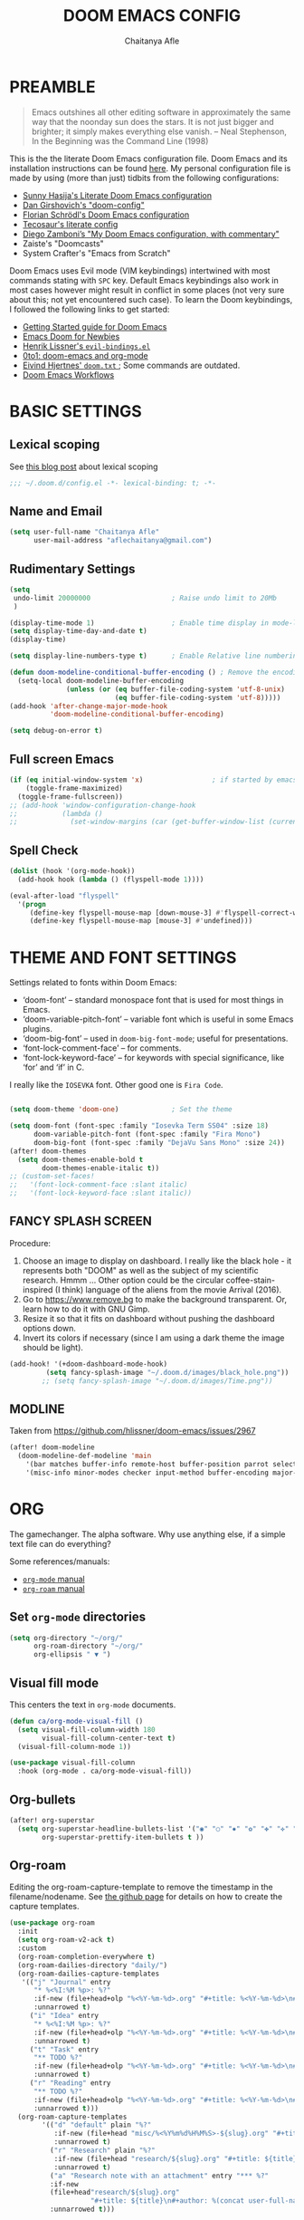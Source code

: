 #+TITLE: DOOM EMACS CONFIG
#+AUTHOR: Chaitanya Afle

* PREAMBLE
#+begin_quote
Emacs outshines all other editing software in approximately the same way that the noonday sun does the stars. It is not just bigger and brighter; it simply makes everything else vanish. – Neal Stephenson, In the Beginning was the Command Line (1998)
#+end_quote


This is the the literate Doom Emacs configuration file. Doom Emacs and its installation instructions can be found [[https://github.com/hlissner/doom-emacs][here]]. My personal configuration file is made by using (more than just) tidbits from the following configurations:
- [[https://github.com/sunnyhasija/Academic-Doom-Emacs-Config][Sunny Hasija's Literate Doom Emacs configuration]]
- [[https://github.com/dangirsh/.doom.d/blob/master/README.org][Dan Girshovich's "doom-config"]]
- [[https://github.com/floscr/emacs.d/blob/master/config.org][Florian Schrödl's Doom Emacs configuration]]
- [[https://tecosaur.github.io/emacs-config/config.html#package-loading][Tecosaur's literate config]]
- [[https://zzamboni.org/post/my-doom-emacs-configuration-with-commentary/][Diego Zamboni’s "My Doom Emacs configuration, with commentary"]]
- Zaiste's "Doomcasts"
- System Crafter's "Emacs from Scratch"


Doom Emacs uses Evil mode (VIM keybindings) intertwined with most commands stating with ~SPC~ key. Default Emacs keybindings also work in most cases however might result in conflict in some places (not very sure about this; not yet encountered such case). To learn the Doom keybindings, I followed the following links to get started:
- [[https://github.com/hlissner/doom-emacs/blob/develop/docs/getting_started.org][Getting Started guide for Doom Emacs]]
- [[https://medium.com/urbint-engineering/emacs-doom-for-newbies-1f8038604e3b][Emacs Doom for Newbies]]
- [[https://github.com/hlissner/doom-emacs/blob/develop/modules/config/default/+evil-bindings.el][Henrik Lissner's =evil-bindings.el= ]]
- [[http://vsbabu.org/twenties/doom_emacs_org_0_to_1/][0to1: doom-emacs and org-mode]]
- [[https://gist.github.com/hjertnes/9e14416e8962ff5f03c6b9871945b165][Eivind Hjertnes' =doom.txt= ]]; Some commands are outdated.
- [[https://noelwelsh.com/posts/2019-01-10-doom-emacs.html][Doom Emacs Workflows]]

* BASIC SETTINGS

** Lexical scoping
:PROPERTIES:
:ID:       f6864335-e9b9-4196-8e66-5b059b28925a
:END:

See [[https://nullprogram.com/blog/2016/12/22/][this blog post]] about lexical scoping
#+begin_src emacs-lisp :tangle yes
;;; ~/.doom.d/config.el -*- lexical-binding: t; -*-
#+end_src

** Name and Email
:PROPERTIES:
:ID:       c0020305-0363-4b53-af7d-ed81677bd899
:END:

#+begin_src emacs-lisp :tangle yes
(setq user-full-name "Chaitanya Afle"
      user-mail-address "aflechaitanya@gmail.com")
#+end_src

** Rudimentary Settings
:PROPERTIES:
:ID:       0dd7aa73-7ac2-4d77-a7b8-a6a8d1728771
:END:

#+begin_src emacs-lisp :tangle yes
(setq
 undo-limit 20000000                    ; Raise undo limit to 20Mb
 )

(display-time-mode 1)                   ; Enable time display in mode-line
(setq display-time-day-and-date t)
(display-time)

(setq display-line-numbers-type t)      ; Enable Relative line numbering display

(defun doom-modeline-conditional-buffer-encoding () ; Remove the encoding display in mode-line unless its not UTF-8
  (setq-local doom-modeline-buffer-encoding
              (unless (or (eq buffer-file-coding-system 'utf-8-unix)
                          (eq buffer-file-coding-system 'utf-8)))))
(add-hook 'after-change-major-mode-hook
          'doom-modeline-conditional-buffer-encoding)

(setq debug-on-error t)
#+end_src


** Full screen Emacs
:PROPERTIES:
:ID:       c3a456ea-62d6-47b4-9f55-1113406fd5da
:END:

#+begin_src emacs-lisp :tangle yes
(if (eq initial-window-system 'x)                 ; if started by emacs command or desktop file
    (toggle-frame-maximized)
  (toggle-frame-fullscreen))
;; (add-hook 'window-configuration-change-hook
;;           (lambda ()
;;             (set-window-margins (car (get-buffer-window-list (current-buffer) nil t)) 8 8)))
#+end_src
** Spell Check
#+begin_src emacs-lisp :tangle yes
(dolist (hook '(org-mode-hook))
  (add-hook hook (lambda () (flyspell-mode 1))))

(eval-after-load "flyspell"
  '(progn
     (define-key flyspell-mouse-map [down-mouse-3] #'flyspell-correct-word)
     (define-key flyspell-mouse-map [mouse-3] #'undefined)))
#+end_src
* THEME AND FONT SETTINGS
:PROPERTIES:
:ID:       42b105a1-7163-48ec-a500-6974ed7ee257
:END:

Settings related to fonts within Doom Emacs:
  - ‘doom-font’ – standard monospace font that is used for most things in Emacs.
  - ‘doom-variable-pitch-font’ – variable font which is useful in some Emacs plugins.
  - ‘doom-big-font’ – used in =doom-big-font-mode=; useful for presentations.
  - ‘font-lock-comment-face’ – for comments.
  - ‘font-lock-keyword-face’ – for keywords with special significance, like ‘for’ and ‘if’ in C.
I really like the ~IOSEVKA~ font. Other good one is ~Fira Code~.

#+begin_src emacs-lisp :tangle yes

(setq doom-theme 'doom-one)             ; Set the theme

(setq doom-font (font-spec :family "Iosevka Term SS04" :size 18)
      doom-variable-pitch-font (font-spec :family "Fira Mono")
      doom-big-font (font-spec :family "DejaVu Sans Mono" :size 24))
(after! doom-themes
  (setq doom-themes-enable-bold t
        doom-themes-enable-italic t))
;; (custom-set-faces!
;;   '(font-lock-comment-face :slant italic)
;;   '(font-lock-keyword-face :slant italic))

#+end_src
** FANCY SPLASH SCREEN
:PROPERTIES:
:ID:       a40fdb49-cde8-45b4-b62f-cbad28b5af7d
:END:

Procedure:
1. Choose an image to display on dashboard. I really like the black hole - it represents both "DOOM" as well as the subject of my scientific research. Hmmm ...
   Other option could be the circular coffee-stain-inspired (I think) language of the aliens from the movie Arrival (2016).
3. Go to https://www.remove.bg to make the background transparent. Or, learn how to do it with GNU Gimp.
4. Resize it so that it fits on dashboard without pushing the dashboard options down.
5. Invert its colors if necessary (since I am using a dark theme the image should be light).

#+begin_src emacs-lisp :tangle yes
(add-hook! '(+doom-dashboard-mode-hook)
         (setq fancy-splash-image "~/.doom.d/images/black_hole.png"))
        ;; (setq fancy-splash-image "~/.doom.d/images/Time.png"))
#+end_src
** MODLINE
Taken from https://github.com/hlissner/doom-emacs/issues/2967
#+begin_src emacs-lisp :tangle yes
(after! doom-modeline
  (doom-modeline-def-modeline 'main
    '(bar matches buffer-info remote-host buffer-position parrot selection-info)
    '(misc-info minor-modes checker input-method buffer-encoding major-mode process vcs "  ")))
#+end_src
* ORG
The gamechanger. The alpha software. Why use anything else, if a simple text file can do everything?

Some references/manuals:
 - [[https://orgmode.org/manual/][=org-mode= manual]]
 - [[https://www.orgroam.com/manual.html][=org-roam= manual]]

** Set =org-mode= directories

#+begin_src emacs-lisp :tangle yes
(setq org-directory "~/org/"
      org-roam-directory "~/org/"
      org-ellipsis " ▼ ")
#+end_src

** Visual fill mode

This centers the text in =org-mode= documents.
#+begin_src emacs-lisp :tangle yes
(defun ca/org-mode-visual-fill ()
  (setq visual-fill-column-width 180
        visual-fill-column-center-text t)
  (visual-fill-column-mode 1))

(use-package visual-fill-column
  :hook (org-mode . ca/org-mode-visual-fill))
#+end_src

** Org-bullets

#+begin_src emacs-lisp :tangle yes
(after! org-superstar
  (setq org-superstar-headline-bullets-list '("◉" "○" "✸" "✿" "✤" "✜" "◆" "▶")
        org-superstar-prettify-item-bullets t ))
#+end_src

** Org-roam
Editing the org-roam-capture-template to remove the timestamp in the filename/nodename. See [[https://github.com/org-roam/org-roam/blob/master/org-roam-capture.el][the github page]] for details on how to create the capture templates.

#+begin_src emacs-lisp :tangle yes
(use-package org-roam
  :init
  (setq org-roam-v2-ack t)
  :custom
  (org-roam-completion-everywhere t)
  (org-roam-dailies-directory "daily/")
  (org-roam-dailies-capture-templates
   '(("j" "Journal" entry
      "* %<%I:%M %p>: %?"
      :if-new (file+head+olp "%<%Y-%m-%d>.org" "#+title: %<%Y-%m-%d>\n#+filetags: Dailies\n\n" ("Journal"))
      :unnarrowed t)
     ("i" "Idea" entry
      "* %<%I:%M %p>: %?"
      :if-new (file+head+olp "%<%Y-%m-%d>.org" "#+title: %<%Y-%m-%d>\n#+filetags: Dailies\n\n" ("Ideas"))
      :unnarrowed t)
     ("t" "Task" entry
      "** TODO %?"
      :if-new (file+head+olp "%<%Y-%m-%d>.org" "#+title: %<%Y-%m-%d>\n#+filetags: Dailies\n\n" ("Tasks"))
      :unnarrowed t)
     ("r" "Reading" entry
      "** TODO %?"
      :if-new (file+head+olp "%<%Y-%m-%d>.org" "#+title: %<%Y-%m-%d>\n#+filetags: Dailies\n\n" ("Reading"))
      :unnarrowed t)))
  (org-roam-capture-templates
        '(("d" "default" plain "%?"
           :if-new (file+head "misc/%<%Y%m%d%H%M%S>-${slug}.org" "#+title: ${title}\n#+author: %(concat user-full-name)\n#+email: %(concat user-mail-address)\n#+created: %(format-time-string \"[%Y-%m-%d %H:%M]\")\n#+filetags:%^g\n\n")
           :unnarrowed t)
          ("r" "Research" plain "%?"
           :if-new (file+head "research/${slug}.org" "#+title: ${title}\n#+author: %(concat user-full-name)\n#+email: %(concat user-mail-address)\n#+created: %(format-time-string \"[%Y-%m-%d %H:%M]\")\n#+filetags:%^g\n\n")
           :unnarrowed t)
          ("a" "Research note with an attachment" entry "*** %?"
          :if-new
          (file+head"research/${slug}.org"
                    "#+title: ${title}\n#+author: %(concat user-full-name)\n#+email: %(concat user-mail-address)\n#+filetags: notes\n* ${title}\n  :PROPERTIES:\n  :NOTER_DOCUMENT: [[~/org/research/pdfs/%^{pdf_filename}]]\n  :END:\n\n")
          :unnarrowed t)))

          ;; ("a" "Research note with an attachment" plain "%?"
          ;; :if-new (file+head "research/${slug}.org" "#+title: ${title}\n#+author: %(concat      user-full-name)\n#+email: %(concat user-mail-address)\n#+file: [[~/org/research/pdfs/%^]]\n#+created: %(format-time-string \"[%Y-%m-%d %H:%M]\")\n#+filetags:%^g\n\n%^{file}")
          ;; :unnarrowed t)
          ;))
  (require 'org-roam-dailies)
  (require 'org-roam-node)
  :config
  (org-roam-setup))

(after! org-roam
    (setq zot_bib (concat org-roam-directory "/master.bib")))
#+end_src
** Org-ref
#+begin_src emacs-lisp :tangle yes
(use-package! org-ref
    :after org-roam
    :config
    (setq
         org-ref-completion-library 'org-ref-ivy-cite
         org-ref-get-pdf-filename-function 'org-ref-get-pdf-filename-helm-bibtex
         org-ref-default-bibliography (list zot_bib)
         ;; org-ref-bibliography-notes (concat org-roam-directory "/bibnotes.org")
         ;; org-ref-note-title-format "* TODO %y - %t\n :PROPERTIES:\n  :Custom_ID: %k\n  :NOTER_DOCUMENT: %F\n :ROAM_KEY: cite:%k\n  :AUTHOR: %9a\n  :JOURNAL: %j\n  :YEAR: %y\n  :VOLUME: %v\n  :PAGES: %p\n  :DOI: %D\n  :URL: %U\n :END:\n\n"
         org-ref-notes-directory org-roam-directory
         org-ref-notes-function 'orb-edit-notes
))
#+end_src
** Helm-bibtex
#+begin_src emacs-lisp :tangle yes
(use-package! helm-bibtex
  :after org-roam
  :init
  ; blah blah
  :config
  ;blah blah
  (setq bibtex-format-citation-functions
      '((org-mode . (lambda (x) (insert (concat
                                         "\\cite{"
                                         (mapconcat 'identity x ",")
                                         "}")) ""))))
(setq
      bibtex-completion-pdf-field "file"
      bibtex-completion-bibliography
      (list (concat org-roam-directory "/master.bib"))
      bibtex-completion-library-path (list org-roam-directory)
      ;; not needed as I take notes in org-roam
      ; bibtex-completion-notes-path "articles.org"
))


#+end_src
** Org-roam-bibtex
orb trial config taken from: https://github.com/emacsbliss/emacs-config/blob/master/config.org
Delete if it breaks doom
#+begin_src emacs-lisp :tangle yes
(use-package! org-roam-bibtex
  :after org-roam
  :config
  (require 'org-ref)
  (setq orb-preformat-keywords
   '("citekey" "title" "url" "file" "author-or-editor" "keywords" "date"))
  (setq orb-file-field-extensions '("pdf" "epub" "html" "mp4" "mp3"))
  (add-to-list 'org-roam-capture-templates
        '("b" "Bibliography reference note" entry "*** %?"
          :if-new
          (file+head"research/refs/${citekey}.org"
                    "#+TITLE: ${title}\n#+ROAM_KEY: ${ref}\n#+filetags: Reference notes\n* ${title}\n  :PROPERTIES:\n  :Custom_ID: ${citekey}\n  :URL: ${url}\n  :AUTHOR: ${author-or-editor}\n  :NOTER_DOCUMENT: [[${file}]]\n  :NOTER_PAGE:\n  :KEYWORDS: ${keywords}\n  :END:\n\n")
          :unnarrowed t)))
(after! org-roam (org-roam-bibtex-mode))
#+end_src
** Deft: Note search

Configured only to look in the =org-roam-directory=

#+begin_src emacs-lisp :tangle yes
(setq deft-directory org-roam-directory)
(setq deft-recursive t)
(setq deft-use-filter-string-for-filename t)
(setq deft-default-extension "org")
#+end_src
** PDF export
#+begin_src emacs-lisp :tangle yes
; (setq org-latex-pdf-process (list "latexmk -shell-escape -bibtex -f -pdf %f"))
#+end_src

** Org-agenda and org-super-agenda
Mostly inpired by https://github.com/hugcis/dotfiles/blob/master/.doom.d/org-config.org and https://www.reddit.com/r/emacs/comments/hnf3cw/my_orgmode_agenda_much_better_now_with_category/.

#+begin_src emacs-lisp :tangle yes
(setq org-agenda-files (list
                   (concat org-directory "tasks.org")
                   (concat org-directory "habits.org")
                   (concat org-directory "reading.org")))

(setq org-agenda-category-icon-alist
      `(("work" ,(list (all-the-icons-faicon "briefcase")) nil nil :ascent center)
        ("laundry" ,(list (all-the-icons-material "local_laundry_service")) nil nil :ascent center)
        ("archive" ,(list (all-the-icons-faicon "archive")) nil nil :ascent center)
        ("buy" ,(list (all-the-icons-faicon "shopping-cart")) nil nil :ascent center)
        ("watch" ,(list (all-the-icons-material "tv")) nil nil :ascent center)
        ("shower" "~/.doom.d/icons/shower.svg" nil nil :ascent center :mask heuristic)
        ("clean" "~/.doom.d/icons/broom.svg" nil nil :ascent center :mask heuristic)
        ("walk" ,(list (all-the-icons-material "directions_walk")) nil nil :ascent center)
        ("exercise" "~/.doom.d/icons/dumbbell.svg" nil nil :ascent center :mask heuristic)
        ("sports" "~/.doom.d/icons/futbol.svg" nil nil :ascent center :mask heuristic)
        ("travel" ,(list (all-the-icons-faicon "plane")) nil nil :ascent center)
        ("food" "~/.doom.d/icons/utensils.svg" nil nil :ascent center :mask heuristic)
        ("meeting" "~/.doom.d/icons/handshake.svg" nil nil :ascent center :mask heuristic)
        ("daily-process" ,(list (all-the-icons-material "replay")) nil nil :ascent center)
        ("social" ,(list (all-the-icons-faicon "users")) nil nil :ascent center)
        ("grind" ,(list (all-the-icons-faicon "cogs")) nil nil :ascent center)
        ("water", (list (all-the-icons-faicon "leaf")) nil nil :ascent center)
        ("chore" ,(list (all-the-icons-faicon "check-circle")) nil nil :ascent center)
        ("read" ,(list (all-the-icons-faicon "book")) nil nil :ascent center)))
(setq org-agenda-hidden-separator "‌‌ ")

(setq org-agenda-block-separator nil)
#+end_src


#+begin_src emacs-lisp :tangle yes
(setq org-agenda-breadcrumbs-separator " ❱ "
     org-agenda-current-time-string "ᐊ┈┈┈┈┈┈┈┈┈┈┈ now"
     org-agenda-time-grid '((weekly today require-timed)
                            (800 1000 1200 1400 1600 1800 2000)
                            "---" "┈┈┈┈┈┈┈┈┈┈┈┈┈")
     org-agenda-prefix-format '((agenda . "%i %-12:c%?-12t%b% s")
                                (todo . " %i %-12:c")
                                (tags . " %i %-12:c")
                                (search . " %i %-12:c")))

;(setq org-agenda-format-date (lambda (date) (concat "\n" (make-string (window-width) 9472)
;                                                    "\n"
;                                                    (org-agenda-format-date-aligned date))))
;(setq org-cycle-separator-lines 2)
(setq org-agenda-custom-commands
      '(
        ("a" "My Agenda"
         (
          (agenda "" (
                      (org-agenda-skip-scheduled-if-done nil)
                      (org-agenda-time-leading-zero t)
                      (org-agenda-timegrid-use-ampm nil)
                      (org-agenda-skip-timestamp-if-done t)
                      (org-agenda-skip-deadline-if-done t)
                      (org-agenda-start-day "+0d")
                      (org-agenda-span 2)
                      (org-agenda-overriding-header "------------\n  CALENDER \n------------")
                      (org-agenda-repeating-timestamp-show-all nil)
                      (org-agenda-remove-tags t)
                      (org-agenda-prefix-format "   %i %?-2 t%s")
                      ;; (org-agenda-prefix-format "  %-3i  %-15b%t %s")
                       ;; (concat "  %-3i  %-15b %t%s" org-agenda-hidden-separator))
                      ;; (org-agenda-todo-keyword-format " ☐ ")
                      (org-agenda-todo-keyword-format "")
                      (org-agenda-time)
                      (org-agenda-current-time-string "ᐊ┈┈┈┈┈┈┈┈┈┈ NOW")
                      (org-agenda-breadcrumbs-separator " ❱ ")
                      (org-agenda-scheduled-leaders '("" ""))
                      (org-agenda-deadline-leaders '("Deadline:  " "In %3d d.: " "%2d d. ago: "))
                      (org-agenda-time-grid (quote ((today require-timed remove-match) () "           " "┈┈┈┈┈┈┈┈┈┈┈┈┈")))))

          (tags-todo "-CATEGORY=\"work\"" (
                      (org-agenda-overriding-header "---------\n  TO DO\n---------")
                      (org-agenda-sorting-strategy '(priority-down))
                      (org-agenda-remove-tags t)
                      ;; (org-agenda-skip-function '(org-agenda-skip-entry-if 'timestamp))
                      (org-agenda-todo-ignore-scheduled 'all)
                      (org-agenda-prefix-format "   %-2i %?b")
                      (org-agenda-todo-keyword-format "")))

         (tags "+project-CATEGORY=\"work\"" (
                      (org-agenda-overriding-header "------------\n  PROJECTS\n------------")
                      (org-agenda-remove-tags t)
                      (org-tags-match-list-sublevels nil)
                      (org-agenda-show-inherited-tags nil)
                      (org-agenda-prefix-format "   %-2i %?b %(org-agenda-get-progress)")
                      (org-agenda-todo-keyword-format "")))
         ))

      ("w" "Work Agenda"
         (
          (agenda "" (
                      (org-agenda-skip-scheduled-if-done nil)
                      (org-agenda-time-leading-zero t)
                      (org-agenda-timegrid-use-ampm nil)
                      (org-agenda-skip-timestamp-if-done t)
                      (org-agenda-skip-deadline-if-done t)
                      (org-agenda-start-day "+0d")
                      (org-agenda-span 2)
                      (org-agenda-overriding-header "------------\n  CALENDER \n------------")
                      (org-agenda-repeating-timestamp-show-all nil)
                      (org-agenda-remove-tags t)
                      (org-agenda-prefix-format "   %i %?-2 t%s")
                      ;; (org-agenda-prefix-format "  %-3i  %-15b%t %s")
                       ;; (concat "  %-3i  %-15b %t%s" org-agenda-hidden-separator))
                      ;; (org-agenda-todo-keyword-format " ☐ ")
                      (org-agenda-todo-keyword-format "")
                      (org-agenda-time)
                      (org-agenda-current-time-string "ᐊ┈┈┈┈┈┈┈ NOW")
                      (org-agenda-scheduled-leaders '("" ""))
                      (org-agenda-deadline-leaders '("Deadline:  " "In %3d d.: " "%2d d. ago: "))
                      (org-agenda-time-grid (quote ((today require-timed remove-match) () "      " "┈┈┈┈┈┈┈┈┈┈┈┈┈")))))

          (tags-todo "+CATEGORY=\"work\"" (
                      (org-agenda-overriding-header "---------\n  TO DO\n---------")
                      (org-agenda-sorting-strategy '(priority-down))
                      (org-agenda-remove-tags t)
                      (org-agenda-todo-ignore-scheduled 'all)
                      (org-agenda-prefix-format "   %-2i %?b")
                      (org-agenda-todo-keyword-format "")))

         (tags "+project+CATEGORY=\"work\"" (
                      (org-agenda-overriding-header "------------\n  PROJECTS\n------------")
                      (org-agenda-remove-tags t)
                      (org-tags-match-list-sublevels nil)
                      (org-agenda-show-inherited-tags nil)
                      (org-agenda-prefix-format "   %-2i %?b %(org-agenda-get-progress)")
                      (org-agenda-todo-keyword-format "")))
         ))


("mo" "My Agenda"
         (
          (agenda "" (
                      (org-agenda-skip-scheduled-if-done nil)
                      (org-agenda-time-leading-zero nil)
                      (org-agenda-timegrid-use-ampm nil)
                      (org-agenda-skip-timestamp-if-done t)
                      (org-agenda-skip-deadline-if-done t)
                      (org-agenda-start-day "+0d")
                      (org-agenda-span 3)
                      (org-agenda-overriding-header "------------\n  CALENDER \n------------")
                      (org-agenda-repeating-timestamp-show-all nil)
                      (org-agenda-remove-tags t)
                      (org-agenda-prefix-format "   %i %?-2 t%s")
                      ;; (org-agenda-prefix-format "  %-3i  %-15b%t %s")
                       ;; (concat "  %-3i  %-15b %t%s" org-agenda-hidden-separator))
                      ;; (org-agenda-todo-keyword-format " ☐ ")
                      (org-agenda-todo-keyword-format "")
                      (org-agenda-time)
                      (org-agenda-current-time-string "ᐊ┈┈┈┈┈┈┈ NOW")
                      (org-agenda-scheduled-leaders '("" ""))
                      (org-agenda-deadline-leaders '("Deadline:  " "In %3d d.: " "%2d d. ago: "))
                      (org-agenda-time-grid nil)))

          (todo "TODO" (
                      (org-agenda-overriding-header "---------\n  TO DO\n---------")
                      (org-agenda-sorting-strategy '(priority-down))
                      (org-agenda-remove-tags t)
                      ;; (org-agenda-skip-function '(org-agenda-skip-entry-if 'timestamp))
                      (org-agenda-todo-ignore-scheduled 'all)
                      (org-agenda-prefix-format "   %-2i %?b")
                      (org-agenda-todo-keyword-format "")))

          ))
))

(use-package visual-fill-column
  :hook (org-super-agenda-mode . ca/org-mode-visual-fill))


(add-hook 'org-agenda-mode-hook 'org-super-agenda-mode)
#+end_src
** Org-babel
Notes/Documentation: https://orgmode.org/worg/org-contrib/babel/languages/ob-doc-python.html
#+begin_src emacs-lisp :tangle yes
(org-babel-do-load-languages
 'org-babel-load-languages
 '((python . t)))
#+end_src
** Org-Latex-render
Taken from https://www.reddit.com/r/emacs/comments/9h44lk/i_can_finally_preview_latex_in_orgmode_took_me/
Also consider using https://github.com/yangsheng6810/org-latex-impatient
#+begin_src emacs-lisp :tangle yes
(defun ca/krofna-hack ()
  (when (looking-back (rx "C-c C-x C-l"))
    (save-excursion
      (backward-char 1)
      (org-toggle-latex-fragment))))

(add-hook 'org-mode-hook
          (lambda ()
            (org-cdlatex-mode)
            (add-hook 'post-self-insert-hook #'ca/krofna-hack 'append 'local)))
#+end_src
* TRAMP
Open files in Docker containers like so: /docker:drunk_bardeen:/etc/passwd
#+begin_src emacs-lisp :tangle yes
(push
 (cons
  "docker"
  '((tramp-login-program "docker")
    (tramp-login-args (("exec" "-it") ("%h") ("/bin/bash")))
    (tramp-remote-shell "/bin/sh")
    (tramp-remote-shell-args ("-i") ("-c"))))
 tramp-methods)

(defadvice tramp-completion-handle-file-name-all-completions
  (around dotemacs-completion-docker activate)
  "(tramp-completion-handle-file-name-all-completions \"\" \"/docker:\" returns
    a list of active Docker container names, followed by colons."
  (if (equal (ad-get-arg 1) "/docker:")
      (let* ((dockernames-raw (shell-command-to-string "docker ps | awk '$NF != \"NAMES\" { print $NF \":\" }'"))
             (dockernames (cl-remove-if-not
                           #'(lambda (dockerline) (string-match ":$" dockerline))
                           (split-string dockernames-raw "\n"))))
        (setq ad-return-value dockernames))
    ad-do-it))

#+end_src
* LEDGER
Inspired in part by [[https://plaintextaccounting.org/][plain text accounting]] , but mostly because of [[https://www.youtube.com/watch?v=9zyp8RF-Fyw][this David Mitchell's soapbox]].

#+begin_src emacs-lisp :tangle yes
(use-package ledger-mode
  :mode "\\.ledger\\'")
#+end_src

To update the stock prices every day-ish, I use [[https://github.com/mbhinder/ledger-pricedb][this]] package.
#+begin_src emacs-lisp :tangle yes
(load-file "~/.doom.d/ledger-pricedb/ledger-pricedb.el")
(set 'ledger-pricedb--stocks '("GOOGL" "REVS" "TGT" "JEPI" "AAPL" "SCHD" "VOO" "VNQ" "VYM" "CHPT"))
(set 'ledger-pricedb--pricedb "~/org/finances/ledger.pricedb")

(global-set-key (kbd "C-c s") (lambda () (interactive) (ledger-pricedb-save-pricedb)))
#+end_src
* LIST OF THINGS TO ADD/MODIFY IN THIS CONFIG [8/23]

** DONE Setup magit
Added "+forge" in ~.init.el~
** DONE Setup the `~/org/` directory structure.
** DONE Setup the org-agenda and org-super-agenda
** TODO Calender integration
** DONE Setup org-roam
** DONE Bibliography setup org-ref, helm bibtex, zotero integration
** TODO [#A] Make the habit entry for org-roam-daily
** TODO Setup Ivy, Counsel, deft
** DONE Setup a method to update the dotfiles repository on github
Check out some of the tutorials/guides here: https://dotfiles.github.io/tutorials/. Also, the first time I managed to do this was using a ~bare~ git repository: https://www.atlassian.com/git/tutorials/dotfiles. Have to figure out how to use one of the commands using ~magit~.
*** DONE other dotfiles - .bashrc, .bash_profile, etc.
** TODO Python environment
** TODO Read "How to take notes"
** TODO Make the =org-mode= documents more documents like.
Increase the header fontsize.
** DONE TRAMP setup
https://willschenk.com/articles/2020/tramp_tricks/
https://writequit.org/denver-emacs/presentations/2017-06-20-tramp.html
** TODO [#A] Password manager with Emacs
** TODO Alfred intergration for org-capture
** TODO Terminal mode setup
** DONE [#B] Finance management with ledger
** TODO PDF annotation and org-noter
** TODO RSS reader: elfeed
https://gerlacdt.github.io/posts/emacs-elfeed/
** TODO Go through Uncle Dave's emacs to get some useful functions
** TODO Remove the time and battery display from the touch bar through better touch tools
** TODO [#B] Make a document outlining the most used commands
** TODO Read http://cachestocaches.com/2020/3/my-organized-life/
